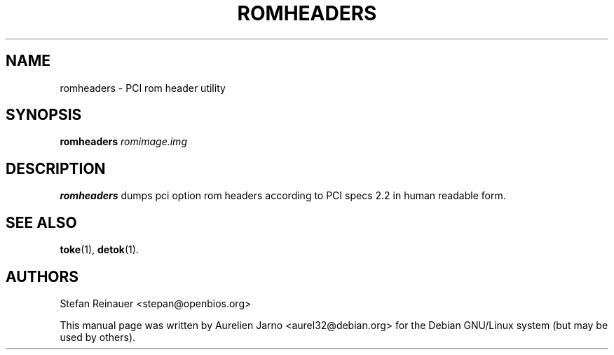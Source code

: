 .\"                                      Hey, EMACS: -*- nroff -*-
.\" First parameter, NAME, should be all caps
.\" Second parameter, SECTION, should be 1-8, maybe w/ subsection
.\" other parameters are allowed: see man(7), man(1)
.TH ROMHEADERS "1" "May 15, 2007"
.\" Please adjust this date whenever revising the manpage.
.\"
.\" Some roff macros, for reference:
.\" .nh        disable hyphenation
.\" .hy        enable hyphenation
.\" .ad l      left justify
.\" .ad b      justify to both left and right margins
.\" .nf        disable filling
.\" .fi        enable filling
.\" .br        insert line break
.\" .sp <n>    insert n+1 empty lines
.\" for manpage-specific macros, see man(7)
.SH NAME
romheaders \- PCI rom header utility

.SH SYNOPSIS
.B romheaders
.I romimage.img
.SH DESCRIPTION
.B romheaders 
dumps pci option rom headers according to PCI
specs 2.2 in human readable form.

.SH "SEE ALSO"
\fBtoke\fP(1), \fBdetok\fP(1).

.SH AUTHORS
Stefan Reinauer <stepan@openbios.org>

.PP
This manual page was written by Aurelien Jarno <aurel32@debian.org> for the Debian
GNU/Linux system (but may be used by others).

